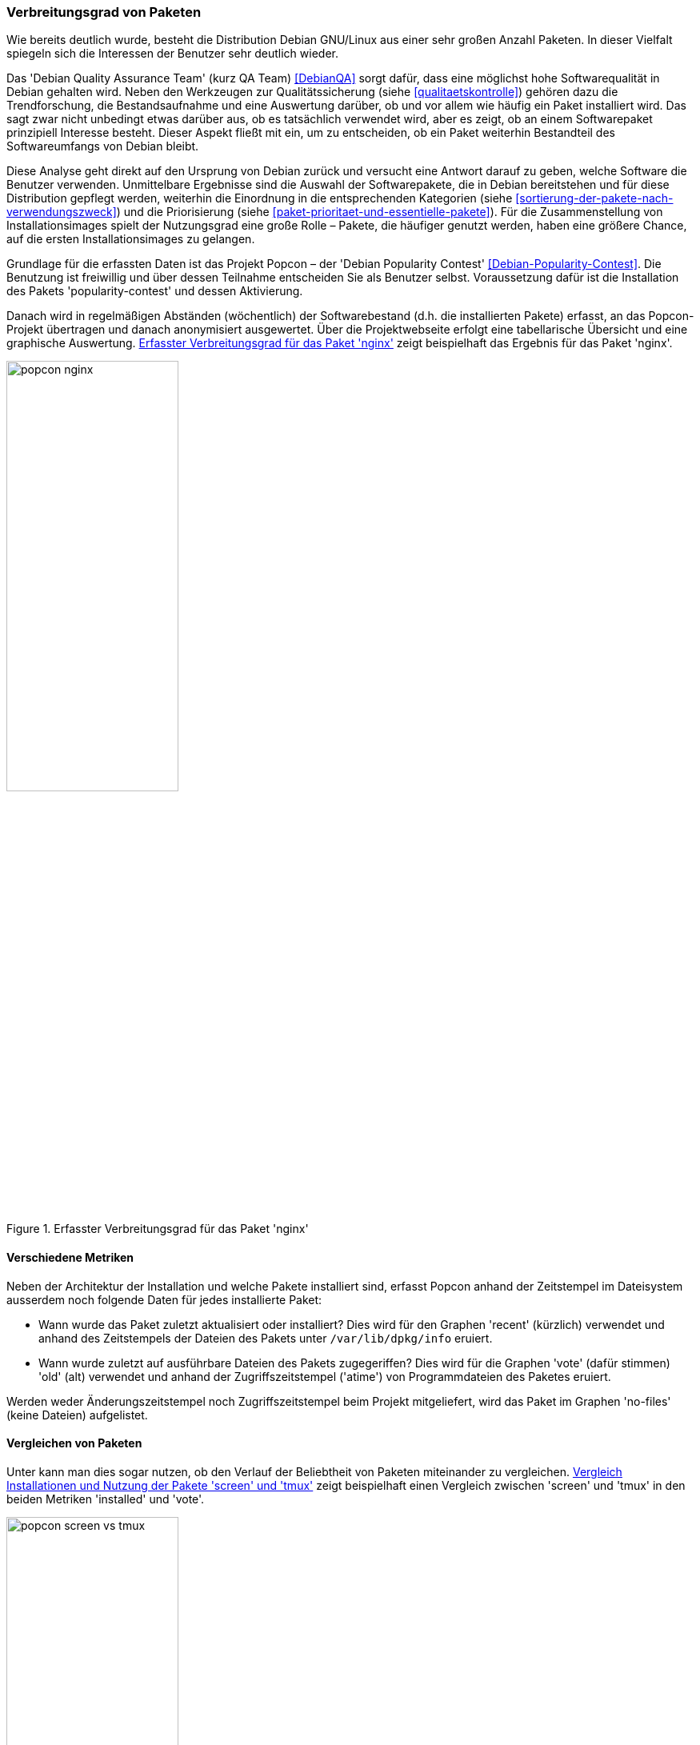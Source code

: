 // Datei: ./konzepte/software-in-paketen-organisieren/verbreitungsgrad-von-paketen.adoc

// Baustelle: Entbandwurmisierung-ggf-noch-notwendig
// Axel: Fertig

[[verbreitungsgrad-von-paketen]]

=== Verbreitungsgrad von Paketen ===

Wie bereits deutlich wurde, besteht die Distribution Debian GNU/Linux
aus einer sehr großen Anzahl Paketen. In dieser Vielfalt spiegeln sich
die Interessen der Benutzer sehr deutlich wieder.

// Stichworte für den Index
(((Debian, Debian Quality Assurance Team)))
(((Debian Quality Assurance Team)))
(((Paketqualität)))
Das 'Debian Quality Assurance Team' (kurz QA Team) <<DebianQA>>
sorgt dafür, dass eine möglichst hohe Softwarequalität in Debian gehalten wird. Neben den Werkzeugen zur
Qualitätssicherung (siehe <<qualitaetskontrolle>>) gehören dazu die
Trendforschung, die Bestandsaufnahme und eine Auswertung darüber, ob und
vor allem wie häufig ein Paket installiert wird. Das sagt zwar nicht
unbedingt etwas darüber aus, ob es tatsächlich verwendet wird, aber es
zeigt, ob an einem Softwarepaket prinzipiell Interesse besteht. Dieser
Aspekt fließt mit ein, um zu entscheiden, ob ein Paket weiterhin
Bestandteil des Softwareumfangs von Debian bleibt.

Diese Analyse geht direkt auf den Ursprung von Debian zurück und
versucht eine Antwort darauf zu geben, welche Software die Benutzer
verwenden. Unmittelbare Ergebnisse sind die Auswahl der Softwarepakete,
die in Debian bereitstehen und für diese Distribution gepflegt werden,
weiterhin die Einordnung in die entsprechenden Kategorien (siehe
<<sortierung-der-pakete-nach-verwendungszweck>>) und die Priorisierung
(siehe <<paket-prioritaet-und-essentielle-pakete>>). Für die
Zusammenstellung von Installationsimages spielt der Nutzungsgrad eine
große Rolle – Pakete, die häufiger genutzt werden, haben eine größere
Chance, auf die ersten Installationsimages zu gelangen.

// Stichworte für den Index
(((Debianpaket, nginx)))
(((Debianpaket, popularity-contest)))
(((Nutzungsgrad von Paketen)))
(((Popcon)))
Grundlage für die erfassten Daten ist das Projekt Popcon – der 'Debian
Popularity Contest' <<Debian-Popularity-Contest>>. Die Benutzung ist
freiwillig und über dessen Teilnahme entscheiden Sie als Benutzer
selbst. Voraussetzung dafür ist die Installation des Pakets
'popularity-contest' und dessen Aktivierung.

Danach wird in regelmäßigen Abständen (wöchentlich) der Softwarebestand
(d.h. die installierten Pakete) erfasst, an das Popcon-Projekt übertragen
und danach anonymisiert ausgewertet. Über die Projektwebseite erfolgt
eine tabellarische Übersicht und eine graphische Auswertung.
<<fig.popcon-nginx>> zeigt beispielhaft das Ergebnis für das Paket
'nginx'.

.Erfasster Verbreitungsgrad für das Paket 'nginx'
image::konzepte/software-in-paketen-organisieren/popcon-nginx.png[id="fig.popcon-nginx", width="50%"]

==== Verschiedene Metriken ====

Neben der Architektur der Installation und welche Pakete installiert
sind, erfasst Popcon anhand der Zeitstempel im Dateisystem ausserdem
noch folgende Daten für jedes installierte Paket:

* Wann wurde das Paket zuletzt aktualisiert oder installiert? Dies
  wird für den Graphen 'recent' (kürzlich) verwendet und anhand des
  Zeitstempels der Dateien des Pakets unter `/var/lib/dpkg/info`
  eruiert.

* Wann wurde zuletzt auf ausführbare Dateien des Pakets zugegeriffen?
  Dies wird für die Graphen 'vote' (dafür stimmen) 'old' (alt)
  verwendet und anhand der Zugriffszeitstempel ('atime') von
  Programmdateien des Paketes eruiert.

Werden weder Änderungszeitstempel noch Zugriffszeitstempel beim
Projekt mitgeliefert, wird das Paket im Graphen 'no-files' (keine
Dateien) aufgelistet.

==== Vergleichen von Paketen ====

Unter [[Debian-Popcon-Graph]] kann man dies sogar nutzen, ob den
Verlauf der Beliebtheit von Paketen miteinander zu vergleichen.
<<fig.popcon-screen-vs-tmux>> zeigt beispielhaft einen Vergleich
zwischen 'screen' und 'tmux' in den beiden Metriken 'installed' und
'vote'.

.Vergleich Installationen und Nutzung der Pakete 'screen' und 'tmux'
image::konzepte/software-in-paketen-organisieren/popcon-screen-vs-tmux.png[id="fig.popcon-screen-vs-tmux", width="50%"]

// Datei (Ende): ./konzepte/software-in-paketen-organisieren/verbreitungsgrad-von-paketen.adoc
